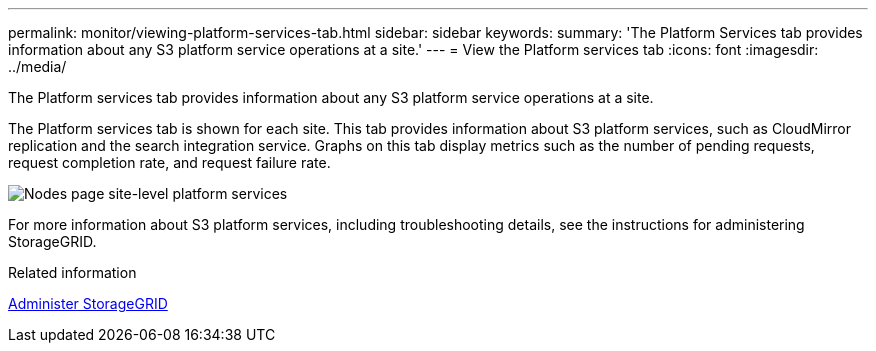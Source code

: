 ---
permalink: monitor/viewing-platform-services-tab.html
sidebar: sidebar
keywords: 
summary: 'The Platform Services tab provides information about any S3 platform service operations at a site.'
---
= View the Platform services tab
:icons: font
:imagesdir: ../media/

[.lead]
The Platform services tab provides information about any S3 platform service operations at a site.

The Platform services tab is shown for each site. This tab provides information about S3 platform services, such as CloudMirror replication and the search integration service. Graphs on this tab display metrics such as the number of pending requests, request completion rate, and request failure rate.

image::../media/nodes_page_site_level_platform_services.gif[Nodes page site-level platform services]

For more information about S3 platform services, including troubleshooting details, see the instructions for administering StorageGRID.

.Related information

xref:../admin/index.adoc[Administer StorageGRID]
